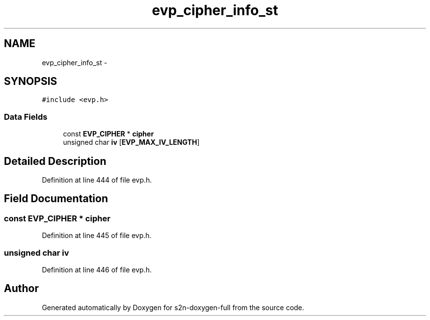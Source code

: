 .TH "evp_cipher_info_st" 3 "Fri Aug 19 2016" "s2n-doxygen-full" \" -*- nroff -*-
.ad l
.nh
.SH NAME
evp_cipher_info_st \- 
.SH SYNOPSIS
.br
.PP
.PP
\fC#include <evp\&.h>\fP
.SS "Data Fields"

.in +1c
.ti -1c
.RI "const \fBEVP_CIPHER\fP * \fBcipher\fP"
.br
.ti -1c
.RI "unsigned char \fBiv\fP [\fBEVP_MAX_IV_LENGTH\fP]"
.br
.in -1c
.SH "Detailed Description"
.PP 
Definition at line 444 of file evp\&.h\&.
.SH "Field Documentation"
.PP 
.SS "const \fBEVP_CIPHER\fP * cipher"

.PP
Definition at line 445 of file evp\&.h\&.
.SS "unsigned char iv"

.PP
Definition at line 446 of file evp\&.h\&.

.SH "Author"
.PP 
Generated automatically by Doxygen for s2n-doxygen-full from the source code\&.
